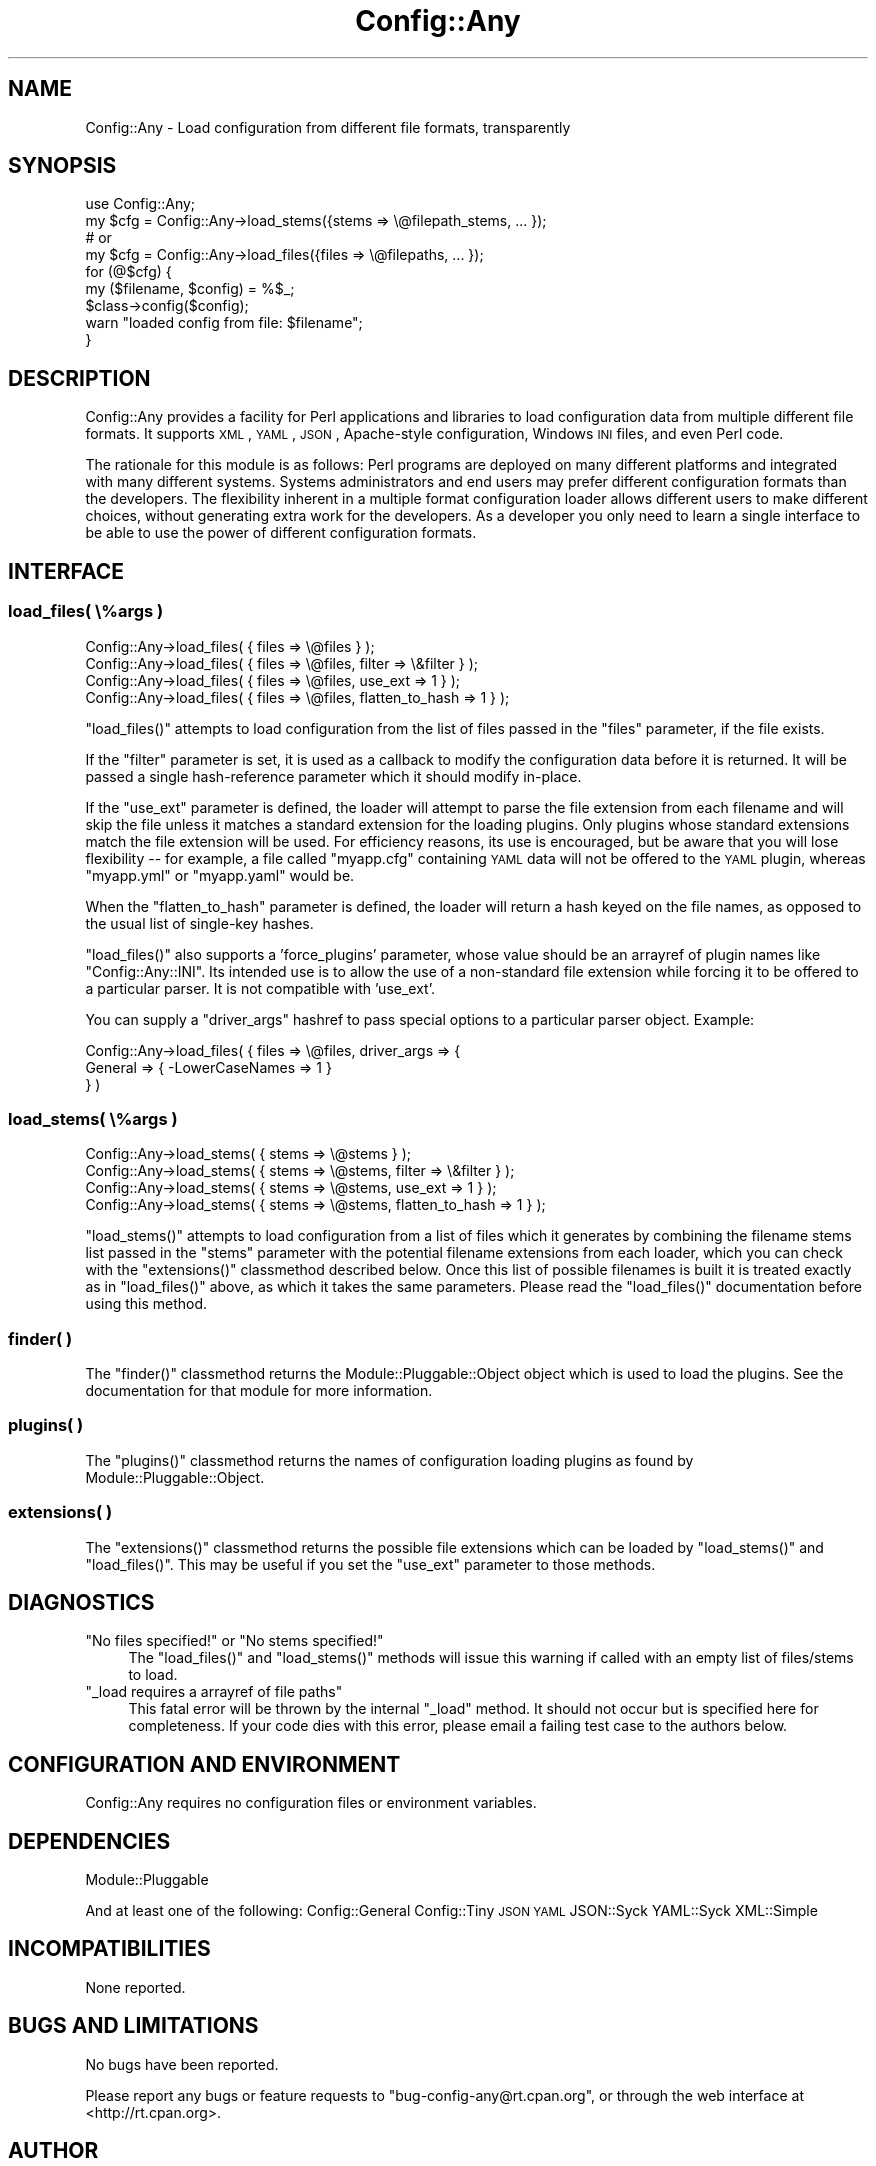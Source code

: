 .\" Automatically generated by Pod::Man 2.23 (Pod::Simple 3.14)
.\"
.\" Standard preamble:
.\" ========================================================================
.de Sp \" Vertical space (when we can't use .PP)
.if t .sp .5v
.if n .sp
..
.de Vb \" Begin verbatim text
.ft CW
.nf
.ne \\$1
..
.de Ve \" End verbatim text
.ft R
.fi
..
.\" Set up some character translations and predefined strings.  \*(-- will
.\" give an unbreakable dash, \*(PI will give pi, \*(L" will give a left
.\" double quote, and \*(R" will give a right double quote.  \*(C+ will
.\" give a nicer C++.  Capital omega is used to do unbreakable dashes and
.\" therefore won't be available.  \*(C` and \*(C' expand to `' in nroff,
.\" nothing in troff, for use with C<>.
.tr \(*W-
.ds C+ C\v'-.1v'\h'-1p'\s-2+\h'-1p'+\s0\v'.1v'\h'-1p'
.ie n \{\
.    ds -- \(*W-
.    ds PI pi
.    if (\n(.H=4u)&(1m=24u) .ds -- \(*W\h'-12u'\(*W\h'-12u'-\" diablo 10 pitch
.    if (\n(.H=4u)&(1m=20u) .ds -- \(*W\h'-12u'\(*W\h'-8u'-\"  diablo 12 pitch
.    ds L" ""
.    ds R" ""
.    ds C` ""
.    ds C' ""
'br\}
.el\{\
.    ds -- \|\(em\|
.    ds PI \(*p
.    ds L" ``
.    ds R" ''
'br\}
.\"
.\" Escape single quotes in literal strings from groff's Unicode transform.
.ie \n(.g .ds Aq \(aq
.el       .ds Aq '
.\"
.\" If the F register is turned on, we'll generate index entries on stderr for
.\" titles (.TH), headers (.SH), subsections (.SS), items (.Ip), and index
.\" entries marked with X<> in POD.  Of course, you'll have to process the
.\" output yourself in some meaningful fashion.
.ie \nF \{\
.    de IX
.    tm Index:\\$1\t\\n%\t"\\$2"
..
.    nr % 0
.    rr F
.\}
.el \{\
.    de IX
..
.\}
.\"
.\" Accent mark definitions (@(#)ms.acc 1.5 88/02/08 SMI; from UCB 4.2).
.\" Fear.  Run.  Save yourself.  No user-serviceable parts.
.    \" fudge factors for nroff and troff
.if n \{\
.    ds #H 0
.    ds #V .8m
.    ds #F .3m
.    ds #[ \f1
.    ds #] \fP
.\}
.if t \{\
.    ds #H ((1u-(\\\\n(.fu%2u))*.13m)
.    ds #V .6m
.    ds #F 0
.    ds #[ \&
.    ds #] \&
.\}
.    \" simple accents for nroff and troff
.if n \{\
.    ds ' \&
.    ds ` \&
.    ds ^ \&
.    ds , \&
.    ds ~ ~
.    ds /
.\}
.if t \{\
.    ds ' \\k:\h'-(\\n(.wu*8/10-\*(#H)'\'\h"|\\n:u"
.    ds ` \\k:\h'-(\\n(.wu*8/10-\*(#H)'\`\h'|\\n:u'
.    ds ^ \\k:\h'-(\\n(.wu*10/11-\*(#H)'^\h'|\\n:u'
.    ds , \\k:\h'-(\\n(.wu*8/10)',\h'|\\n:u'
.    ds ~ \\k:\h'-(\\n(.wu-\*(#H-.1m)'~\h'|\\n:u'
.    ds / \\k:\h'-(\\n(.wu*8/10-\*(#H)'\z\(sl\h'|\\n:u'
.\}
.    \" troff and (daisy-wheel) nroff accents
.ds : \\k:\h'-(\\n(.wu*8/10-\*(#H+.1m+\*(#F)'\v'-\*(#V'\z.\h'.2m+\*(#F'.\h'|\\n:u'\v'\*(#V'
.ds 8 \h'\*(#H'\(*b\h'-\*(#H'
.ds o \\k:\h'-(\\n(.wu+\w'\(de'u-\*(#H)/2u'\v'-.3n'\*(#[\z\(de\v'.3n'\h'|\\n:u'\*(#]
.ds d- \h'\*(#H'\(pd\h'-\w'~'u'\v'-.25m'\f2\(hy\fP\v'.25m'\h'-\*(#H'
.ds D- D\\k:\h'-\w'D'u'\v'-.11m'\z\(hy\v'.11m'\h'|\\n:u'
.ds th \*(#[\v'.3m'\s+1I\s-1\v'-.3m'\h'-(\w'I'u*2/3)'\s-1o\s+1\*(#]
.ds Th \*(#[\s+2I\s-2\h'-\w'I'u*3/5'\v'-.3m'o\v'.3m'\*(#]
.ds ae a\h'-(\w'a'u*4/10)'e
.ds Ae A\h'-(\w'A'u*4/10)'E
.    \" corrections for vroff
.if v .ds ~ \\k:\h'-(\\n(.wu*9/10-\*(#H)'\s-2\u~\d\s+2\h'|\\n:u'
.if v .ds ^ \\k:\h'-(\\n(.wu*10/11-\*(#H)'\v'-.4m'^\v'.4m'\h'|\\n:u'
.    \" for low resolution devices (crt and lpr)
.if \n(.H>23 .if \n(.V>19 \
\{\
.    ds : e
.    ds 8 ss
.    ds o a
.    ds d- d\h'-1'\(ga
.    ds D- D\h'-1'\(hy
.    ds th \o'bp'
.    ds Th \o'LP'
.    ds ae ae
.    ds Ae AE
.\}
.rm #[ #] #H #V #F C
.\" ========================================================================
.\"
.IX Title "Config::Any 3"
.TH Config::Any 3 "2010-08-04" "perl v5.12.1" "User Contributed Perl Documentation"
.\" For nroff, turn off justification.  Always turn off hyphenation; it makes
.\" way too many mistakes in technical documents.
.if n .ad l
.nh
.SH "NAME"
Config::Any \- Load configuration from different file formats, transparently
.SH "SYNOPSIS"
.IX Header "SYNOPSIS"
.Vb 1
\&    use Config::Any;
\&
\&    my $cfg = Config::Any\->load_stems({stems => \e@filepath_stems, ... });
\&    # or
\&    my $cfg = Config::Any\->load_files({files => \e@filepaths, ... });
\&
\&    for (@$cfg) {
\&        my ($filename, $config) = %$_;
\&        $class\->config($config);
\&        warn "loaded config from file: $filename";
\&    }
.Ve
.SH "DESCRIPTION"
.IX Header "DESCRIPTION"
Config::Any provides a facility for Perl applications and libraries
to load configuration data from multiple different file formats. It supports \s-1XML\s0, \s-1YAML\s0,
\&\s-1JSON\s0, Apache-style configuration, Windows \s-1INI\s0 files, and even Perl code.
.PP
The rationale for this module is as follows: Perl programs are deployed on many different
platforms and integrated with many different systems. Systems administrators and end 
users may prefer different configuration formats than the developers. The flexibility
inherent in a multiple format configuration loader allows different users to make 
different choices, without generating extra work for the developers. As a developer
you only need to learn a single interface to be able to use the power of different
configuration formats.
.SH "INTERFACE"
.IX Header "INTERFACE"
.SS "load_files( \e%args )"
.IX Subsection "load_files( %args )"
.Vb 4
\&    Config::Any\->load_files( { files => \e@files } );
\&    Config::Any\->load_files( { files => \e@files, filter  => \e&filter } );
\&    Config::Any\->load_files( { files => \e@files, use_ext => 1 } );
\&    Config::Any\->load_files( { files => \e@files, flatten_to_hash => 1 } );
.Ve
.PP
\&\f(CW\*(C`load_files()\*(C'\fR attempts to load configuration from the list of files passed in
the \f(CW\*(C`files\*(C'\fR parameter, if the file exists.
.PP
If the \f(CW\*(C`filter\*(C'\fR parameter is set, it is used as a callback to modify the configuration 
data before it is returned. It will be passed a single hash-reference parameter which 
it should modify in-place.
.PP
If the \f(CW\*(C`use_ext\*(C'\fR parameter is defined, the loader will attempt to parse the file
extension from each filename and will skip the file unless it matches a standard
extension for the loading plugins. Only plugins whose standard extensions match the
file extension will be used. For efficiency reasons, its use is encouraged, but
be aware that you will lose flexibility \*(-- for example, a file called \f(CW\*(C`myapp.cfg\*(C'\fR 
containing \s-1YAML\s0 data will not be offered to the \s-1YAML\s0 plugin, whereas \f(CW\*(C`myapp.yml\*(C'\fR
or \f(CW\*(C`myapp.yaml\*(C'\fR would be.
.PP
When the \f(CW\*(C`flatten_to_hash\*(C'\fR parameter is defined, the loader will return a hash
keyed on the file names, as opposed to the usual list of single-key hashes.
.PP
\&\f(CW\*(C`load_files()\*(C'\fR also supports a 'force_plugins' parameter, whose value should be an
arrayref of plugin names like \f(CW\*(C`Config::Any::INI\*(C'\fR. Its intended use is to allow the use 
of a non-standard file extension while forcing it to be offered to a particular parser.
It is not compatible with 'use_ext'.
.PP
You can supply a \f(CW\*(C`driver_args\*(C'\fR hashref to pass special options to a particular
parser object. Example:
.PP
.Vb 3
\&    Config::Any\->load_files( { files => \e@files, driver_args => {
\&        General => { \-LowerCaseNames => 1 }
\&    } )
.Ve
.SS "load_stems( \e%args )"
.IX Subsection "load_stems( %args )"
.Vb 4
\&    Config::Any\->load_stems( { stems => \e@stems } );
\&    Config::Any\->load_stems( { stems => \e@stems, filter  => \e&filter } );
\&    Config::Any\->load_stems( { stems => \e@stems, use_ext => 1 } );
\&    Config::Any\->load_stems( { stems => \e@stems, flatten_to_hash => 1 } );
.Ve
.PP
\&\f(CW\*(C`load_stems()\*(C'\fR attempts to load configuration from a list of files which it generates
by combining the filename stems list passed in the \f(CW\*(C`stems\*(C'\fR parameter with the 
potential filename extensions from each loader, which you can check with the
\&\f(CW\*(C`extensions()\*(C'\fR classmethod described below. Once this list of possible filenames is
built it is treated exactly as in \f(CW\*(C`load_files()\*(C'\fR above, as which it takes the same
parameters. Please read the \f(CW\*(C`load_files()\*(C'\fR documentation before using this method.
.SS "finder( )"
.IX Subsection "finder( )"
The \f(CW\*(C`finder()\*(C'\fR classmethod returns the 
Module::Pluggable::Object
object which is used to load the plugins. See the documentation for that module for
more information.
.SS "plugins( )"
.IX Subsection "plugins( )"
The \f(CW\*(C`plugins()\*(C'\fR classmethod returns the names of configuration loading plugins as 
found by Module::Pluggable::Object.
.SS "extensions( )"
.IX Subsection "extensions( )"
The \f(CW\*(C`extensions()\*(C'\fR classmethod returns the possible file extensions which can be loaded
by \f(CW\*(C`load_stems()\*(C'\fR and \f(CW\*(C`load_files()\*(C'\fR. This may be useful if you set the \f(CW\*(C`use_ext\*(C'\fR
parameter to those methods.
.SH "DIAGNOSTICS"
.IX Header "DIAGNOSTICS"
.ie n .IP """No files specified!"" or ""No stems specified!""" 4
.el .IP "\f(CWNo files specified!\fR or \f(CWNo stems specified!\fR" 4
.IX Item "No files specified! or No stems specified!"
The \f(CW\*(C`load_files()\*(C'\fR and \f(CW\*(C`load_stems()\*(C'\fR methods will issue this warning if
called with an empty list of files/stems to load.
.ie n .IP """_load requires a arrayref of file paths""" 4
.el .IP "\f(CW_load requires a arrayref of file paths\fR" 4
.IX Item "_load requires a arrayref of file paths"
This fatal error will be thrown by the internal \f(CW\*(C`_load\*(C'\fR method. It should not occur
but is specified here for completeness. If your code dies with this error, please
email a failing test case to the authors below.
.SH "CONFIGURATION AND ENVIRONMENT"
.IX Header "CONFIGURATION AND ENVIRONMENT"
Config::Any requires no configuration files or environment variables.
.SH "DEPENDENCIES"
.IX Header "DEPENDENCIES"
Module::Pluggable
.PP
And at least one of the following:
Config::General
Config::Tiny
\&\s-1JSON\s0
\&\s-1YAML\s0
JSON::Syck
YAML::Syck
XML::Simple
.SH "INCOMPATIBILITIES"
.IX Header "INCOMPATIBILITIES"
None reported.
.SH "BUGS AND LIMITATIONS"
.IX Header "BUGS AND LIMITATIONS"
No bugs have been reported.
.PP
Please report any bugs or feature requests to
\&\f(CW\*(C`bug\-config\-any@rt.cpan.org\*(C'\fR, or through the web interface at
<http://rt.cpan.org>.
.SH "AUTHOR"
.IX Header "AUTHOR"
Joel Bernstein <rataxis@cpan.org>
.SH "CONTRIBUTORS"
.IX Header "CONTRIBUTORS"
This module was based on the original 
Catalyst::Plugin::ConfigLoader
module by Brian Cassidy \f(CW\*(C`<bricas@cpan.org>\*(C'\fR.
.PP
With ideas and support from Matt S Trout \f(CW\*(C`<mst@shadowcatsystems.co.uk>\*(C'\fR.
.PP
Further enhancements suggested by Evan Kaufman \f(CW\*(C`<evank@cpan.org>\*(C'\fR.
.SH "LICENCE AND COPYRIGHT"
.IX Header "LICENCE AND COPYRIGHT"
Copyright (c) 2006, Portugal Telecom \f(CW\*(C`http://www.sapo.pt/\*(C'\fR. All rights reserved.
Portions copyright 2007, Joel Bernstein \f(CW\*(C`<rataxis@cpan.org>\*(C'\fR.
.PP
This module is free software; you can redistribute it and/or
modify it under the same terms as Perl itself. See perlartistic.
.SH "DISCLAIMER OF WARRANTY"
.IX Header "DISCLAIMER OF WARRANTY"
\&\s-1BECAUSE\s0 \s-1THIS\s0 \s-1SOFTWARE\s0 \s-1IS\s0 \s-1LICENSED\s0 \s-1FREE\s0 \s-1OF\s0 \s-1CHARGE\s0, \s-1THERE\s0 \s-1IS\s0 \s-1NO\s0 \s-1WARRANTY\s0
\&\s-1FOR\s0 \s-1THE\s0 \s-1SOFTWARE\s0, \s-1TO\s0 \s-1THE\s0 \s-1EXTENT\s0 \s-1PERMITTED\s0 \s-1BY\s0 \s-1APPLICABLE\s0 \s-1LAW\s0. \s-1EXCEPT\s0 \s-1WHEN\s0
\&\s-1OTHERWISE\s0 \s-1STATED\s0 \s-1IN\s0 \s-1WRITING\s0 \s-1THE\s0 \s-1COPYRIGHT\s0 \s-1HOLDERS\s0 \s-1AND/OR\s0 \s-1OTHER\s0 \s-1PARTIES\s0
\&\s-1PROVIDE\s0 \s-1THE\s0 \s-1SOFTWARE\s0 \*(L"\s-1AS\s0 \s-1IS\s0\*(R" \s-1WITHOUT\s0 \s-1WARRANTY\s0 \s-1OF\s0 \s-1ANY\s0 \s-1KIND\s0, \s-1EITHER\s0
\&\s-1EXPRESSED\s0 \s-1OR\s0 \s-1IMPLIED\s0, \s-1INCLUDING\s0, \s-1BUT\s0 \s-1NOT\s0 \s-1LIMITED\s0 \s-1TO\s0, \s-1THE\s0 \s-1IMPLIED\s0
\&\s-1WARRANTIES\s0 \s-1OF\s0 \s-1MERCHANTABILITY\s0 \s-1AND\s0 \s-1FITNESS\s0 \s-1FOR\s0 A \s-1PARTICULAR\s0 \s-1PURPOSE\s0. \s-1THE\s0
\&\s-1ENTIRE\s0 \s-1RISK\s0 \s-1AS\s0 \s-1TO\s0 \s-1THE\s0 \s-1QUALITY\s0 \s-1AND\s0 \s-1PERFORMANCE\s0 \s-1OF\s0 \s-1THE\s0 \s-1SOFTWARE\s0 \s-1IS\s0 \s-1WITH\s0
\&\s-1YOU\s0. \s-1SHOULD\s0 \s-1THE\s0 \s-1SOFTWARE\s0 \s-1PROVE\s0 \s-1DEFECTIVE\s0, \s-1YOU\s0 \s-1ASSUME\s0 \s-1THE\s0 \s-1COST\s0 \s-1OF\s0 \s-1ALL\s0
\&\s-1NECESSARY\s0 \s-1SERVICING\s0, \s-1REPAIR\s0, \s-1OR\s0 \s-1CORRECTION\s0.
.PP
\&\s-1IN\s0 \s-1NO\s0 \s-1EVENT\s0 \s-1UNLESS\s0 \s-1REQUIRED\s0 \s-1BY\s0 \s-1APPLICABLE\s0 \s-1LAW\s0 \s-1OR\s0 \s-1AGREED\s0 \s-1TO\s0 \s-1IN\s0 \s-1WRITING\s0
\&\s-1WILL\s0 \s-1ANY\s0 \s-1COPYRIGHT\s0 \s-1HOLDER\s0, \s-1OR\s0 \s-1ANY\s0 \s-1OTHER\s0 \s-1PARTY\s0 \s-1WHO\s0 \s-1MAY\s0 \s-1MODIFY\s0 \s-1AND/OR\s0
\&\s-1REDISTRIBUTE\s0 \s-1THE\s0 \s-1SOFTWARE\s0 \s-1AS\s0 \s-1PERMITTED\s0 \s-1BY\s0 \s-1THE\s0 \s-1ABOVE\s0 \s-1LICENCE\s0, \s-1BE\s0
\&\s-1LIABLE\s0 \s-1TO\s0 \s-1YOU\s0 \s-1FOR\s0 \s-1DAMAGES\s0, \s-1INCLUDING\s0 \s-1ANY\s0 \s-1GENERAL\s0, \s-1SPECIAL\s0, \s-1INCIDENTAL\s0,
\&\s-1OR\s0 \s-1CONSEQUENTIAL\s0 \s-1DAMAGES\s0 \s-1ARISING\s0 \s-1OUT\s0 \s-1OF\s0 \s-1THE\s0 \s-1USE\s0 \s-1OR\s0 \s-1INABILITY\s0 \s-1TO\s0 \s-1USE\s0
\&\s-1THE\s0 \s-1SOFTWARE\s0 (\s-1INCLUDING\s0 \s-1BUT\s0 \s-1NOT\s0 \s-1LIMITED\s0 \s-1TO\s0 \s-1LOSS\s0 \s-1OF\s0 \s-1DATA\s0 \s-1OR\s0 \s-1DATA\s0 \s-1BEING\s0
\&\s-1RENDERED\s0 \s-1INACCURATE\s0 \s-1OR\s0 \s-1LOSSES\s0 \s-1SUSTAINED\s0 \s-1BY\s0 \s-1YOU\s0 \s-1OR\s0 \s-1THIRD\s0 \s-1PARTIES\s0 \s-1OR\s0 A
\&\s-1FAILURE\s0 \s-1OF\s0 \s-1THE\s0 \s-1SOFTWARE\s0 \s-1TO\s0 \s-1OPERATE\s0 \s-1WITH\s0 \s-1ANY\s0 \s-1OTHER\s0 \s-1SOFTWARE\s0), \s-1EVEN\s0 \s-1IF\s0
\&\s-1SUCH\s0 \s-1HOLDER\s0 \s-1OR\s0 \s-1OTHER\s0 \s-1PARTY\s0 \s-1HAS\s0 \s-1BEEN\s0 \s-1ADVISED\s0 \s-1OF\s0 \s-1THE\s0 \s-1POSSIBILITY\s0 \s-1OF\s0
\&\s-1SUCH\s0 \s-1DAMAGES\s0.
.SH "SEE ALSO"
.IX Header "SEE ALSO"
Catalyst::Plugin::ConfigLoader 
\&\*(-- now a wrapper around this module.
